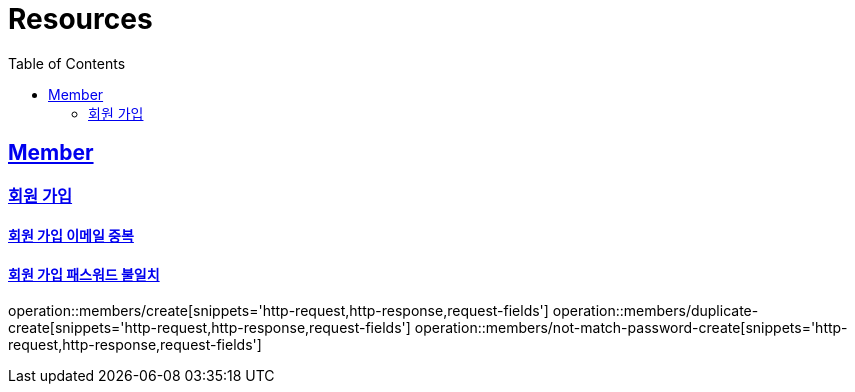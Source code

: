 ifndef::snippets[]
:snippets: ../../../build/generated-snippets
endif::[]
:doctype: book
:icons: font
:source-highlighter: highlightjs
:toc: left
:toclevels: 2
:sectlinks:
:operation-http-request-title: Example Request
:operation-http-response-title: Example Response

[[resources]]
= Resources

[[resources-members]]
== Member

[[resources-members-create]]
=== 회원 가입

[[resources-members-duplicate-create]]
==== 회원 가입 이메일 중복

[[resources-members-not-match-password-create]]
==== 회원 가입 패스워드 불일치

operation::members/create[snippets='http-request,http-response,request-fields']
operation::members/duplicate-create[snippets='http-request,http-response,request-fields']
operation::members/not-match-password-create[snippets='http-request,http-response,request-fields']